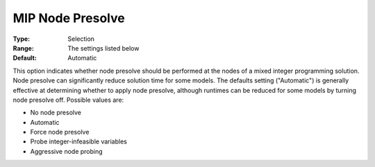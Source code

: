 .. _ODH-CPLEX_XMIP_-_MIP_Node_Presolve:


MIP Node Presolve
=================



:Type:	Selection	
:Range:	The settings listed below	
:Default:	Automatic	



This option indicates whether node presolve should be performed at the nodes of a mixed integer programming solution. Node presolve can significantly reduce solution time for some models. The defaults setting ("Automatic") is generally effective at determining whether to apply node presolve, although runtimes can be reduced for some models by turning node presolve off. Possible values are:



*	No node presolve
*	Automatic
*	Force node presolve
*	Probe integer-infeasible variables
*	Aggressive node probing



